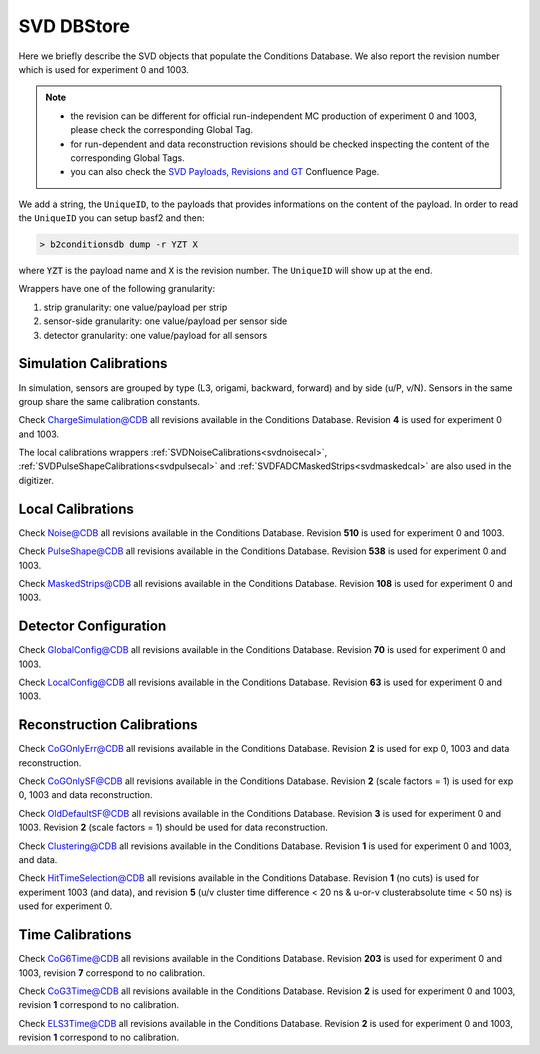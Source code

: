 .. _svddbstore:

SVD DBStore
===========

Here we briefly describe the SVD objects that populate the Conditions Database. We also report the revision number which is used for experiment 0 and 1003.

.. note::

   * the revision can be different for official run-independent MC production of experiment 0 and 1003, please check the corresponding Global Tag.
   * for run-dependent and data reconstruction revisions should be checked inspecting the content of the corresponding Global Tags.
   * you can also check the `SVD Payloads, Revisions and GT <https://confluence.desy.de/pages/viewpage.action?pageId=179781819>`_ Confluence Page.

We add a string, the ``UniqueID``, to the payloads that provides informations on the content of the payload. In order to read the ``UniqueID`` you can setup basf2 and then:

.. code::

   > b2conditionsdb dump -r YZT X

where :code:`YZT` is the payload name and :code:`X` is the revision number. The ``UniqueID`` will show up at the end.

.. _granularity:

Wrappers have one of the following granularity:

#. strip granularity: one value/payload per strip
#. sensor-side granularity: one value/payload per sensor side
#. detector granularity: one value/payload for all sensors


.. warning:
   this is not a detailed description, please check svd/dbobjects and svd/calibration if you want to know more

Simulation Calibrations
-----------------------

In simulation, sensors are grouped by type (L3, origami, backward, forward) and by side (u/P, v/N). Sensors in the same group share the same calibration constants.

.. _svdchargesimulation:

.. cpp:class:: SVDChargeSimulationCalibrations

	       Parameters for strip charge simulation, with sensor-side granularity_:

	       #. electron weight: describing the difference between Geant4 electrons/holes and real electrons/holes
	       #. coupling constants: describe the charge sharing among implants up to readout-to-next-to-next-to-floating

Check `ChargeSimulation@CDB <https://cdbweb.sdcc.bnl.gov/Payload?basf2=SVDChargeSimulationCalibrations&perpage=25&>`_ all revisions available in the Conditions Database. Revision **4** is used for experiment 0 and 1003.

The local calibrations wrappers  :ref:`SVDNoiseCalibrations<svdnoisecal>`, :ref:`SVDPulseShapeCalibrations<svdpulsecal>` and :ref:`SVDFADCMaskedStrips<svdmaskedcal>` are also used in the digitizer.

Local Calibrations
------------------

.. _svdnoisecal:

.. cpp:class:: SVDNoiseCalibrations

	       Wrapper with strip granularity_  storing the strip noise

Check `Noise@CDB <https://cdbweb.sdcc.bnl.gov/Payload?basf2=SVDNoiseCalibrations&perpage=25&>`_ all revisions available in the Conditions Database. Revision **510** is used for experiment 0 and 1003.

.. _svdpulsecal:

.. cpp:class:: SVDPulseShapeCalibrations

	       Wrapper with strip granularity_  storing strip gain (ADC/e-), peak time and pulse width

Check `PulseShape@CDB <https://cdbweb.sdcc.bnl.gov/Payload?basf2=SVDPulseShapeCalibrations&perpage=25&>`_ all revisions available in the Conditions Database. Revision **538** is used for experiment 0 and 1003.

.. _svdmaskedcal:

.. cpp:class:: SVDFADCMaskedStrips

	       Wrapper with strip granularity_  storing the strips masked on FADC

Check `MaskedStrips@CDB <https://cdbweb.sdcc.bnl.gov/Payload?basf2=SVDFADCMaskedStrips&perpage=25&>`_ all revisions available in the Conditions Database. Revision **108** is used for experiment 0 and 1003.

Detector Configuration
----------------------

.. _svdglobalconfig:

.. cpp:class:: SVDGlobalConfigParameters

	       Stores the detector configuration for the Belle2 run, with detector granularity_

Check `GlobalConfig@CDB <https://cdbweb.sdcc.bnl.gov/Payload?basf2=SVDGlobalConfigParameters&perpage=25&>`_ all revisions available in the Conditions Database. Revision **70** is used for experiment 0 and 1003.

.. cpp:class:: SVDLocalConfigParameters

	       Stores the detector configuration for a local run, with detector granularity_

Check `LocalConfig@CDB <https://cdbweb.sdcc.bnl.gov/Payload?basf2=SVDLocalConfigParameters&perpage=25&>`_ all revisions available in the Conditions Database. Revision **63** is used for experiment 0 and 1003.


Reconstruction Calibrations
---------------------------

.. _svdcogonlyerr:

.. cpp:class:: SVDCoGOnlyPositionError

	       Stores the position error formulas for the ``CoGOnly`` algorithm, with the same granularity_ as simulation objects

Check `CoGOnlyErr@CDB <https://cdbweb.sdcc.bnl.gov/Payload?basf2=SVDCoGOnlyPositionError&perpage=25&>`_ all revisions available in the Conditions Database.  Revision **2** is used for exp 0, 1003 and data reconstruction.

.. _svdcogonlycal:

.. cpp:class:: SVDCoGOnlyErrorScaleFactors

	       Stores the position error scaling factors for the ``CoGOnly`` algorithm, with the same granularity_ as simulation objects

Check `CoGOnlySF@CDB <https://cdbweb.sdcc.bnl.gov/Payload?basf2=SVDCoGOnlyErrorScaleFactors&perpage=25&>`_ all revisions available in the Conditions Database. Revision **2** (scale factors = 1) is used for exp 0, 1003 and data reconstruction.

.. _svdolddefaultcal:

.. cpp:class:: SVDOldDefaultErrorScaleFactors

	       Stores the position error scaling factors for the ``OldDefault`` algorithm, with the same granularity_ as simulation objects

Check `OldDefaultSF@CDB <https://cdbweb.sdcc.bnl.gov/Payload?basf2=SVDOldDefaultErrorScaleFactors&perpage=25&>`_ all revisions available in the Conditions Database. Revision **3** is used for experiment 0 and 1003. Revision **2** (scale factors = 1) should be used for data reconstruction.

.. _svdclustercuts:

.. cpp:class:: SVDClustering

	       Stores the parameters for the clusterization with sensor-side granularity_

Check `Clustering@CDB <https://cdbweb.sdcc.bnl.gov/Payload?basf2=SVDClustering&perpage=25&>`_ all revisions available in the Conditions Database. Revision **1** is used for experiment 0 and 1003, and data.

.. _svdhittimeselection:

.. cpp:class:: SVDHitTimeSelection

	       Stores the functions and their parameters for the selection of clusters based on the cluster time in the SpacePoint creation step, with sensor-side granularity_.

Check `HitTimeSelection@CDB <https://cdbweb.sdcc.bnl.gov/Payload?basf2=SVDHitTimeSelection&perpage=25&>`_ all revisions available in the Conditions Database. Revision **1** (no cuts) is used for experiment 1003 (and data), and revision **5** (u/v cluster time difference < 20 ns & u-or-v clusterabsolute time < 50 ns) is used for experiment 0.

.. cpp:class:: SVDOccupancyCalibrations
	       
	       wrapper with the strip occupancy averaged over a run, strip granularity_

.. _svdhotstrips:

.. cpp:class:: SVDHotStripsCalibrations

	       wrapper with the hot strips as determined by ``SVDHotStripFinder``, strip granularity_


Time Calibrations
-----------------

.. _svdcog6timecal:

.. cpp:class:: SVDCoGTimeCalibrations

	       CoG6 Time calibration wrapper, with sensor-side granularity_

Check `CoG6Time@CDB <https://cdbweb.sdcc.bnl.gov/Payload?basf2=SVDCoGTimeCalibrations&perpage=25&>`_ all revisions available in the Conditions Database. Revision **203** is used for experiment 0 and 1003, revision **7** correspond to no calibration.


.. _svdcog3timecal:

.. cpp:class:: SVD3SampleCoGTimeCalibrations

	       CoG3 Time calibration wrapper, with sensor-side granularity_

Check `CoG3Time@CDB <https://cdbweb.sdcc.bnl.gov/Payload?basf2=SVD3SampleCoGTimeCalibrations&perpage=25&>`_ all revisions available in the Conditions Database. Revision **2** is used for experiment 0 and 1003, revision **1** correspond to no calibration.

.. _svdels3timecal:

.. cpp:class:: SVD3SampleELSTimeCalibrations
	       
	       ELS3 Time calibration wrapper, with sensor-side granularity_

Check `ELS3Time@CDB <https://cdbweb.sdcc.bnl.gov/Payload?basf2=SVD3SampleELSTimeCalibrations&perpage=25&>`_ all revisions available in the Conditions Database. Revision **2** is used for experiment 0 and 1003, revision **1** correspond to no calibration.

